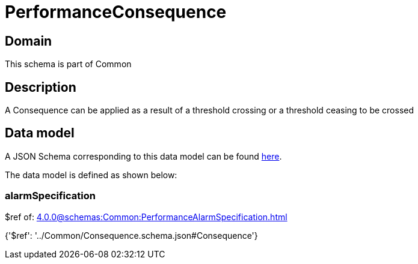 = PerformanceConsequence

[#domain]
== Domain

This schema is part of Common

[#description]
== Description

A Consequence can be applied as a result of a threshold crossing or a threshold ceasing to be crossed


[#data_model]
== Data model

A JSON Schema corresponding to this data model can be found https://tmforum.org[here].

The data model is defined as shown below:


=== alarmSpecification
$ref of: xref:4.0.0@schemas:Common:PerformanceAlarmSpecification.adoc[]


{&#x27;$ref&#x27;: &#x27;../Common/Consequence.schema.json#Consequence&#x27;}